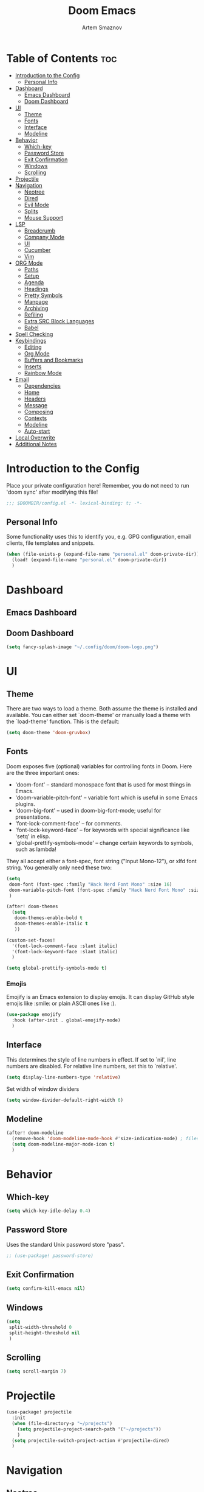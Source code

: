 #+TITLE: Doom Emacs
#+AUTHOR: Artem Smaznov
#+DESCRIPTION: Artem's personal config for Doom Emacs
#+STARTUP: overview

* Table of Contents :toc:
- [[#introduction-to-the-config][Introduction to the Config]]
  - [[#personal-info][Personal Info]]
- [[#dashboard][Dashboard]]
  - [[#emacs-dashboard][Emacs Dashboard]]
  - [[#doom-dashboard][Doom Dashboard]]
- [[#ui][UI]]
  - [[#theme][Theme]]
  - [[#fonts][Fonts]]
  - [[#interface][Interface]]
  - [[#modeline][Modeline]]
- [[#behavior][Behavior]]
  - [[#which-key][Which-key]]
  - [[#password-store][Password Store]]
  - [[#exit-confirmation][Exit Confirmation]]
  - [[#windows][Windows]]
  - [[#scrolling][Scrolling]]
- [[#projectile][Projectile]]
- [[#navigation][Navigation]]
  - [[#neotree][Neotree]]
  - [[#dired][Dired]]
  - [[#evil-mode][Evil Mode]]
  - [[#splits][Splits]]
  - [[#mouse-support][Mouse Support]]
- [[#lsp][LSP]]
  - [[#breadcrumb][Breadcrumb]]
  - [[#company-mode][Company Mode]]
  - [[#ui-1][UI]]
  - [[#cucumber][Cucumber]]
  - [[#vim][Vim]]
- [[#org-mode][ORG Mode]]
  - [[#paths][Paths]]
  - [[#setup][Setup]]
  - [[#agenda][Agenda]]
  - [[#headings][Headings]]
  - [[#pretty-symbols][Pretty Symbols]]
  - [[#manpage][Manpage]]
  - [[#archiving][Archiving]]
  - [[#refiling][Refiling]]
  - [[#extra-src-block-languages][Extra SRC Block Languages]]
  - [[#babel][Babel]]
- [[#spell-checking][Spell Checking]]
- [[#keybindings][Keybindings]]
  - [[#editing][Editing]]
  - [[#org-mode-1][Org Mode]]
  - [[#buffers-and-bookmarks][Buffers and Bookmarks]]
  - [[#inserts][Inserts]]
  - [[#rainbow-mode][Rainbow Mode]]
- [[#email][Email]]
  - [[#dependencies][Dependencies]]
  - [[#home][Home]]
  - [[#headers][Headers]]
  - [[#message][Message]]
  - [[#composing][Composing]]
  - [[#contexts][Contexts]]
  - [[#modeline-1][Modeline]]
  - [[#auto-start][Auto-start]]
- [[#local-overwrite][Local Overwrite]]
- [[#additional-notes][Additional Notes]]

* Introduction to the Config
Place your private configuration here! Remember, you do not need to run 'doom sync' after modifying this file!
#+begin_src emacs-lisp
;;; $DOOMDIR/config.el -*- lexical-binding: t; -*-
#+end_src

** Personal Info

Some functionality uses this to identify you, e.g. GPG configuration, email clients, file templates and snippets.
#+begin_src emacs-lisp
(when (file-exists-p (expand-file-name "personal.el" doom-private-dir))
  (load! (expand-file-name "personal.el" doom-private-dir))
  )
#+end_src

* Dashboard
** Emacs Dashboard
# Emacs Dashboard is an extensible startup screen showing you recent files, bookmarks, agenda items and an Emacs banner.

# #+begin_src emacs-lisp
# (use-package! dashboard
#   :init      ;; tweak dashboard config before loading it
#   (setq
#    dashboard-set-heading-icons t
#    dashboard-set-file-icons t
#    dashboard-page-separator "\n \n"
#    dashboard-banner-logo-title "There is no place like home!"
#    ;; dashboard-startup-banner 'logo ;; use standard emacs logo as banner
#    ;; dashboard-startup-banner "~/.config/doom/doom-emacs-logo.txt"  ;; use doom dashboard ASCII banner
#    dashboard-startup-banner "~/.config/doom/doom-logo.png"  ;; use custom image as banner
#    dashboard-center-content t ;; set to 't' for centered content
#    dashboard-items '(
#                      (recents . 10)
#                      (agenda . 5 )
#                      (bookmarks . 5)
#                      (projects . 5)
#                      (registers . 5)
#                      )
#    )

#   :config
#   (dashboard-setup-startup-hook)
#   (dashboard-modify-heading-icons '(
#                                     (recents . "file-text")
#                                     (bookmarks . "book")
#                                     )))
# #+end_src

# This setting ensures that emacsclient always opens on *dashboard* rather than *scratch*.

# #+begin_src emacs-lisp
# (setq
#  doom-fallback-buffer "*dashboard*"
#  doom-fallback-buffer-name "*dashboard*"
#  )
# #+end_src
** Doom Dashboard
#+begin_src emacs-lisp
(setq fancy-splash-image "~/.config/doom/doom-logo.png")
#+end_src

* UI
** Theme
There are two ways to load a theme. Both assume the theme is installed and
available. You can either set `doom-theme' or manually load a theme with the
`load-theme' function. This is the default:
#+begin_src emacs-lisp
(setq doom-theme 'doom-gruvbox)
#+end_src

** Fonts
Doom exposes five (optional) variables for controlling fonts in Doom. Here
are the three important ones:

+ 'doom-font' -- standard monospace font that is used for most things in Emacs.
+ 'doom-variable-pitch-font' -- variable font which is useful in some Emacs plugins.
+ 'doom-big-font' -- used in doom-big-font-mode; useful for presentations.
+ 'font-lock-comment-face' -- for comments.
+ 'font-lock-keyword-face' -- for keywords with special significance like 'setq' in elisp.
+ 'global-prettify-symbols-mode' -- change certain keywords to symbols, such as lambda!

They all accept either a font-spec, font string ("Input Mono-12"), or xlfd
font string. You generally only need these two:
#+begin_src emacs-lisp
(setq
 doom-font (font-spec :family "Hack Nerd Font Mono" :size 16)
 doom-variable-pitch-font (font-spec :family "Hack Nerd Font Mono" :size 18)
 )

(after! doom-themes
  (setq
   doom-themes-enable-bold t
   doom-themes-enable-italic t
   ))

(custom-set-faces!
  '(font-lock-comment-face :slant italic)
  '(font-lock-keyword-face :slant italic)
  )

(setq global-prettify-symbols-mode t)
#+end_src

*** Emojis

Emojify is an Emacs extension to display emojis. It can display GitHub style emojis like :smile: or plain ASCII ones like :).
#+begin_src emacs-lisp
(use-package emojify
  :hook (after-init . global-emojify-mode)
  )
#+end_src

** Interface
This determines the style of line numbers in effect.
If set to `nil', line numbers are disabled. For relative line numbers, set this to `relative'.
#+begin_src emacs-lisp
(setq display-line-numbers-type 'relative)
#+end_src

Set width of window dividers
#+begin_src emacs-lisp
(setq window-divider-default-right-width 6)
#+end_src

** Modeline
#+begin_src emacs-lisp
(after! doom-modeline
  (remove-hook 'doom-modeline-mode-hook #'size-indication-mode) ; filesize in modeline
  (setq doom-modeline-major-mode-icon t)
  )
#+end_src

* Behavior
** Which-key
#+begin_src emacs-lisp
(setq which-key-idle-delay 0.4)
#+end_src

** Password Store

Uses the standard Unix password store "pass".
#+begin_src emacs-lisp
;; (use-package! password-store)
#+end_src

** Exit Confirmation
#+begin_src emacs-lisp
(setq confirm-kill-emacs nil)
#+end_src

** Windows
#+begin_src emacs-lisp
(setq
 split-width-threshold 0
 split-height-threshold nil
 )
#+end_src

** Scrolling
#+begin_src emacs-lisp
(setq scroll-margin 7)
#+end_src

* Projectile
#+begin_src emacs-lisp
(use-package! projectile
  :init
  (when (file-directory-p "~/projects")
    (setq projectile-project-search-path '("~/projects"))
    )
  (setq projectile-switch-project-action #'projectile-dired)
  )
#+end_src

* Navigation
** Neotree
Neotree is a file tree viewer. When you open neotree, it jumps to the current file thanks to neo-smart-open. The neo-window-fixed-size setting makes the neotree width be adjustable. Doom Emacs had no keybindings set for neotree. Since Doom Emacs uses ‘SPC t’ for ‘toggle’ keybindings, I used ‘SPC t n’ for toggle-neotree.
#+begin_src emacs-lisp
(after! neotree
  (setq
   neo-smart-open t
   neo-window-fixed-size nil)

  (after! doom-themes
    (setq doom-neotree-enable-variable-pitch t)
    )

  (map! :map neotree-mode-map
        :n "h" #'+neotree/collapse-or-up
        :n "l" #'+neotree/expand-or-open
        :n "s" #'neotree-enter-horizontal-split
        :n "v" #'neotree-enter-vertical-split
        )
  )

;; (map! :leader
;;       :desc "Neotree" "t n" #'neotree-toggle
;;       :desc "Open directory in neotree" "d n" #'neotree-dir
;;       )
#+end_src

** Dired
#+begin_src emacs-lisp
(use-package! dired
  :commands (dired dired-jump)
  :config
  (evil-collection-define-key 'normal 'dired-mode-map
    "h" 'dired-up-directory
    "l" 'dired-find-file
    "S" 'dired-do-symlink
    ))
#+end_src

Toggle hidden files in Dired
#+begin_src emacs-lisp
(use-package! dired-hide-dotfiles
  :hook (dired-mode . dired-hide-dotfiles-mode)
  :config
  (evil-collection-define-key 'normal 'dired-mode-map
    "H" 'dired-hide-dotfiles-mode))
#+end_src

** Evil Mode
#+begin_src emacs-lisp
(use-package! evil
  :config
  (define-key evil-insert-state-map (kbd "C-h") 'evil-delete-backward-char-and-join)
  (setq evil-cross-lines t)
  )
#+end_src

** Splits

I set splits to default to opening on the right using ‘prefer-horizontal-split’. I set a keybinding for ‘clone-indirect-buffer-other-window’ for when I want to have the same document in two splits. The text of the indirect buffer is always identical to the text of its base buffer; changes made by editing either one are visible immediately in the other. But in all other respects, the indirect buffer and its base buffer are completely separate. For example, I can fold one split but other will be unfolded.
#+begin_src emacs-lisp
(defun prefer-horizontal-split ()
  (set-variable 'split-height-threshold nil t)
  (set-variable 'split-width-threshold 40 t) ; make this as low as needed
  )

(add-hook 'markdown-mode-hook 'prefer-horizontal-split)

(map! :leader
      :desc "Clone indirect buffer other window" "b c" #'clone-indirect-buffer-other-window
      )
#+end_src

** Mouse Support
#+begin_src emacs-lisp
(xterm-mouse-mode 1)
#+end_src

* LSP
** Breadcrumb
#+begin_src emacs-lisp
(after! lsp-mode
  (add-hook 'lsp-mode-hook 'lsp-headerline-breadcrumb-mode)
  )
#+end_src

** Company Mode
#+begin_src emacs-lisp
(after! lsp-mode
  (use-package! company
    :bind
    (:map company-active-map ("<tab>" . company-complete-selection))
    (:map lsp-mode-map ("<tab>"       . company-indent-or-complete-common))
    :custom
    (company-minimum-prefix-length 1)
    ))
#+end_src

** UI
#+begin_src emacs-lisp
(use-package! lsp-ui
  :hook (lsp-mode . lsp-ui-mode)
  :config
  (setq lsp-ui-doc-position 'bottom))
#+end_src

** Cucumber
#+begin_src emacs-lisp
(use-package feature-mode
  :defer t
  :init
  (add-to-list 'auto-mode-alist '("\\.feature$" . feature-mode))
  :config
  (setq
   feature-default-language "en"
   ;; feature-step-search-path "features/../**/*step*/*.js"
   )
  )
#+end_src

** Vim
Enable syntax highlighting for .vim files
#+begin_src emacs-lisp
(use-package vimrc-mode
  :mode "\\.vim\\(rc\\)?\\'"
  :hook (vimrc-mode . lsp-deferred)
  )
#+end_src

* ORG Mode
** Paths
#+begin_src emacs-lisp
;; If you use `org' and don't want your org files in the default location below,
;; change `org-directory'. It must be set before org loads!
(setq org-directory "~/Documents/Org")

(after! org
  (setq
   org-agenda-files '("~/Documents/Org")
   org-default-notes-file (expand-file-name "notes.org" org-directory)
   org-journal-dir "~/Documents/Org/journal/"
   org-journal-date-format "%B %d, %Y (%A) "
   org-journal-file-format "%Y-%m-%d.org"
   ))
#+end_src

** Setup
#+begin_src emacs-lisp
(after! org
  (add-hook 'org-mode-hook (lambda ()
                             (org-bullets-mode 1)
                             (display-line-numbers-mode 0)
                             ))
  (setq org-ellipsis " ▼ "
        org-log-into-drawer t
        org-log-done 'time
        org-hide-emphasis-markers t
        ;; ex. of org-link-abbrev-alist in action
        ;; [[arch-wiki:Name_of_Page][Description]]
        org-link-abbrev-alist    ; This overwrites the default Doom org-link-abbrev-list
        '(
          ("google"    . "http://www.google.com/search?q=")
          ("arch-wiki" . "https://wiki.archlinux.org/index.php/")
          ("ddg"       . "https://duckduckgo.com/?q=")
          ("wiki"      . "https://en.wikipedia.org/wiki/")
          )
        ))
#+end_src

** Agenda
#+begin_src emacs-lisp
(after! org
  (setq
   org-agenda-start-with-log-mode t
   org-agenda-start-day nil
   org-agenda-span 'week
   org-agenda-start-on-weekday 1
   org-deadline-warning-days 14
   ))
#+end_src

** Headings
Setting the font sizes for each header level in Org mode.
#+begin_src emacs-lisp
(after! org
  (custom-set-faces
   '(org-level-1 ((t (:inherit outline-1 :height 1.2))))
   '(org-level-2 ((t (:inherit outline-2 :height 1.1))))
   '(org-level-3 ((t (:inherit outline-3 :height 1.0))))
   '(org-level-4 ((t (:inherit outline-4 :height 1.0))))
   '(org-level-5 ((t (:inherit outline-5 :height 1.0))))
   ))
#+end_src

** Pretty Symbols
#+begin_src emacs-lisp
(after! org
  (defun my/org-mode/load-prettify-symbols () "Prettify org mode keywords"
         (interactive)
         (setq
          prettify-symbols-mode 1
          prettify-symbols-alist
          (mapcan (lambda (x) (list x (cons (upcase (car x)) (cdr x))))
                  '(
                    ("#+begin_src"     . ?)
                    ("#+end_src"       . ?)
                    ("#+begin_example" . ?)
                    ("#+end_example"   . ?)
                    ("#+DATE:"         . ?⏱)
                    ("#+AUTHOR:"       . ?✏)
                    ("[ ]"             .  ?☐)
                    ("[X]"             . ?☑ )
                    ("[-]"             . ?❍ )
                    ("lambda"          . ?λ)
                    ("#+header:"       . ?)
                    ("#+name:"         . ?﮸)
                    ("#+results:"      . ?)
                    ("#+call:"         . ?)
                    (":properties:"    . ?)
                    (":logbook:"       . ?)
                    ))))
  )
#+end_src

** Manpage
We need ox-man for "Org eXporting" to manpage format.
#+BEGIN_SRC emacs-lisp
(use-package ox-man)
(use-package ox-gemini)
#+END_SRC

** Archiving
#+begin_src emacs-lisp
(after! org
  (setq
   org-archive-location (expand-file-name "archive.org::datetree/" org-directory)
   ))
#+end_src

** Refiling
#+begin_src emacs-lisp
(after! org
  (setq
   org-refile-targets '((org-agenda-files :maxlevel . 1))
   ))
#+end_src

Save all org buffers after a refile
#+begin_src emacs-lisp
(after! org
  (advice-add 'org-refile :after 'org-save-all-org-buffers)
  )
#+end_src

** Extra SRC Block Languages
#+begin_src emacs-lisp
(after! org
  (push '("conf-unix" . conf-unix) org-src-lang-modes)
  (push '("toml"      . conf-toml) org-src-lang-modes)
  )
#+end_src

** Babel
#+begin_src emacs-lisp
(after! org
  (require 'org-tempo)

  (add-to-list 'org-structure-template-alist '("sh" . "src shell"))
  (add-to-list 'org-structure-template-alist '("el" . "src emacs-lisp"))
  (add-to-list 'org-structure-template-alist '("py" . "src python"))
  (add-to-list 'org-structure-template-alist '("js" . "src javascript"))
  (add-to-list 'org-structure-template-alist '("lu" . "src lua"))
  )
#+end_src

Auto-tangle on save
#+begin_src emacs-lisp
;; (defun efs/org-babel-tagle-config ()
;;   (when (string-equal (buffer-file-name)
;;                       (expand-file-name "some org file location"))
;;     (let ((org-confirm-babel-evaluate nil))
;;       (org-babel-tangle))))

;;   (add-hook 'org-mode-hook (lambda () (add-hook 'after-save-hook #'efs/org-babel-tangle-config)))
#+end_src

* Spell Checking
#+begin_src emacs-lisp
(after! spell-fu
  (setq ispell-dictionary "english"))
#+end_src

* Keybindings
** Editing
Highlight colors in file
#+begin_src emacs-lisp
(map! :leader
      (:prefix ("t". "toggle")
       :desc "Fill Column Indicator" "|" #'global-display-fill-column-indicator-mode
       ))
#+end_src

** Org Mode
#+begin_src emacs-lisp
(map! :leader
      :desc "Org babel tangle" "m B" #'org-babel-tangle
      )
#+end_src

** Buffers and Bookmarks
#+begin_src emacs-lisp
(map! :leader
      (:prefix ("b". "buffer")
       :desc "List bookmarks" "L" #'list-bookmarks
       :desc "Save current bookmarks to bookmark file" "w" #'bookmark-save
       ))
#+end_src

** Inserts
#+begin_src emacs-lisp
(map! :leader
      (:prefix ("i". "insert")
       :desc "Toilet pagga" "t" (cmd! (evil-ex "R!toilet -f pagga "))
       ))
#+end_src

** Rainbow Mode
Highlight colors in file
#+begin_src emacs-lisp
(map! :leader
      (:prefix ("t". "toggle")
       :desc "Colors" "c" #'rainbow-mode
       ))
#+end_src

* Email
** Dependencies
- =mbsync=
- =mu=
- =mu4e=

A custom variable containing an email address string needs to be defined for each context
#+begin_example elisp
(defvar my/email/main "example@email.com" "My primary email address")
#+end_example

** Home
#+begin_src emacs-lisp
(use-package! mu4e
  :ensure nil
  :defer 20
  :config
  (setq
   ;; Set auto-sync interval 10 min
   mu4e-update-interval (* 10 60)
   mu4e-maildir "~/Maildir"

   mu4e-maildir-shortcuts
   '(
     ("/Inbox"             . ?i)
     ("/Work"              . ?w)
     ("/[Gmail]/Important" . ?I)
     ("/[Gmail]/Sent Mail" . ?s)
     ("/[Gmail]/Drafts"    . ?d)
     ("/[Gmail]/All Mail"  . ?a)
     ("/[Gmail]/Trash"     . ?t)
     )

   +mu4e-header--maildir-colors '(
                                  ("/Inbox"      . all-the-icons-yellow)
                                  ("/Work"       . all-the-icons-red)
                                  ("[Gmail]"     . all-the-icons-dgreen)
                                  )
   )
  )
#+end_src

** Headers
=Headers= is the view listing the emails (i.e. Inbox, Trash, Search Results, etc.)

#+begin_src emacs-lisp
(use-package! mu4e
  :ensure nil
  :defer 20
  :config
  (setq
   mu4e-split-view 'vertical
   mu4e-headers-visible-columns 80

   mu4e-headers-time-format "%l:%M:%S %p"
   mu4e-headers-date-format "%e %b %Y"
   mu4e-headers-long-date-format "%a, %e %B %Y, %l:%M:%S %p"

   ;; Colum layout for mail list
   mu4e-headers-fields '(
                         (:account-stripe . 1)
                         (:flags          . 7)
                         (:human-date     . 12)
                         (:from-or-to     . 25)
                         (:thread-subject . nil)
                         )
   ))
#+end_src

Keybindings
#+begin_src emacs-lisp
(after! mu4e
  (map! :map mu4e-headers-mode-map
        :n "m" #'mu4e-headers-mark-for-something
        :n "M" #'mu4e-headers-mark-for-move
        :n "t" #'mu4e-headers-mark-subthread
        :n "T" #'mu4e-headers-mark-thread
        )
  )
#+end_src

** Message
#+begin_src emacs-lisp
(use-package! mu4e
  :ensure nil
  :defer 20
  :config
  (setq
   ;; Don't keep message buffers
   message-kill-buffer-on-exit t

   mu4e-view-prefer-html t
   ;; mu4e-view-date-format "%c"
   ;; mu4e-date-format-long "%c"
   ))
#+end_src

Keybindings
#+begin_src emacs-lisp
(after! mu4e
  (map! :map mu4e-view-mode-map
        :n "m" #'mu4e-view-mark-for-something
        :n "M" #'mu4e-view-mark-for-move
        :n "t" #'mu4e-view-mark-subthread
        :n "T" #'mu4e-view-mark-thread
        )
  )
#+end_src

** Composing
#+begin_src emacs-lisp
(use-package! mu4e
  :ensure nil
  :defer 20
  :config
  (setq
   ;; Use HTML formatting for outgoing emails
   mu4e-compose-format-flowed t

   mu4e-compose-dont-reply-to-self t
   )
  )
#+end_src

*** Org-msg
To toggle org-msg for a single message, just apply the universal argument to the
compose or reply command (=SPC u= with ~evil~, =C-u= otherwise).

#+begin_src emacs-lisp
(use-package! org-msg
  :ensure nil
  :config
  (setq
   org-msg-startup "hidestars indent inlineimages"
   org-msg-greeting-fmt "Hello %s,\n\n"
   org-msg-greeting-name-limit 3
   org-msg-signature "\n\nCheers,\n
#+begin_signature
-- *Artem Smaznov*
#+end_signature\n")
  )
#+end_src

Color for bold text after conversion
#+begin_src emacs-lisp
;; (setq +org-msg-accent-color "#282828")
#+end_src

Disable Org-msg for composing by default
#+begin_src emacs-lisp
;; (use-package! mu4e
;;   :ensure nil
;;   :defer 20
;;   :config
;;   (setq
;;    mu4e-compose--org-msg-toggle-next nil
;;    )
;;   )
#+end_src

** Contexts
#+begin_src emacs-lisp
(use-package! mu4e
  :ensure nil
  :defer 20
  :config
  (setq
   mu4e-context-policy 'pick-first
   mu4e-compose-context-policy 'ask-if-none

   ;; don't need to run cleanup after indexing for gmail
   ;; mu4e-index-cleanup nil

   ;; because gmail uses labels as folders we can use lazy check since
   ;; messages don't really "move"
   ;; mu4e-index-lazy-check t

   user-full-name "Artem Smaznov"

   mu4e-contexts
   `(
     ,(make-mu4e-context
       :name "Artem"
       :match-func (lambda (msg) (when msg (mu4e-message-contact-field-matches msg :to my/email/artem)))
       :vars `(
               (user-mail-address  . ,my/email/artem)
               (mu4e-drafts-folder . "/[Gmail]/Drafts")
               (mu4e-sent-folder   . "/[Gmail]/Sent Mail")
               (mu4e-refile-folder . "/[Gmail]/All Mail")
               (mu4e-trash-folder  . "/[Gmail]/Trash")
               ))
     ,(make-mu4e-context
       :name "Main"
       :match-func (lambda (msg) (when msg (mu4e-message-contact-field-matches msg :to my/email/main)))
       ;; :match-func (lambda (msg) (when msg (string-prefix-p "/Main" (mu4e-message-field msg :maildir))))
       :vars `(
               (user-mail-address  . ,my/email/main)
               (mu4e-drafts-folder . "/[Gmail]/Drafts")
               (mu4e-sent-folder   . "/[Gmail]/Sent Mail")
               (mu4e-refile-folder . "/[Gmail]/All Mail")
               (mu4e-trash-folder  . "/[Gmail]/Trash")
               ))
     )))
#+end_src

** Modeline
#+begin_src emacs-lisp
(use-package! mu4e
  :ensure nil
  :defer 20
  :config
  (setq
   mu4e-alert-interesting-mail-query "flag:unread AND NOT flag:trashed AND NOT maildir:\"/[Gmail]/All Mail\""
   mu4e-display-update-status-in-modeline t
   )
  )
#+end_src

** Auto-start
Start mu4e in the background so it auto-syncs emails
#+begin_src emacs-lisp
(use-package! mu4e
  :ensure nil
  :defer 20
  :config
  (mu4e t)
  )
#+end_src

* Local Overwrite
Load custom configuration overwrites from and external file
#+begin_src emacs-lisp
(when (file-exists-p (expand-file-name "local.el" doom-private-dir))
  (load! (expand-file-name "local.el" doom-private-dir))
  )
#+end_src

* Additional Notes
Here are some additional functions/macros that could help you configure Doom:
#+BEGIN_SRC emacs-lisp
;; - `load!' for loading external *.el files relative to this one
;; - `use-package!' for configuring packages
;; - `after!' for running code after a package has loaded
;; - `add-load-path!' for adding directories to the `load-path', relative to
;;   this file. Emacs searches the `load-path' when you load packages with
;;   `require' or `use-package'.
;; - `map!' for binding new keys
#+END_SRC

To get information about any of these functions/macros, move the cursor over
the highlighted symbol at press 'K' (non-evil users must press 'C-c c k').
This will open documentation for it, including demos of how they are used.

You can also try 'gd' (or 'C-c c d') to jump to their definition and see how
they are implemented.
